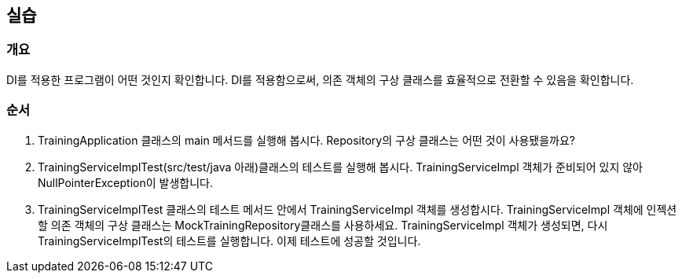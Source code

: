 == 실습
=== 개요
DI를 적용한 프로그램이 어떤 것인지 확인합니다. 
DI를 적용함으로써, 의존 객체의 구상 클래스를 효율적으로 전환할 수 있음을 확인합니다.


=== 순서
. TrainingApplication 클래스의 main 메서드를 실행해 봅시다. Repository의 구상 클래스는 어떤 것이 사용됐을까요?

. TrainingServiceImplTest(src/test/java 아래)클래스의 테스트를 실행해 봅시다. TrainingServiceImpl 객체가 준비되어 있지 않아 NullPointerException이 발생합니다. 

. TrainingServiceImplTest 클래스의 테스트 메서드 안에서 TrainingServiceImpl 객체를 생성합시다. TrainingServiceImpl 객체에 인젝션할 의존 객체의 구상 클래스는 MockTrainingRepository클래스를 사용하세요. TrainingServiceImpl 객체가 생성되면, 다시 TrainingServiceImplTest의 테스트를 실행합니다. 이제 테스트에 성공할 것입니다.